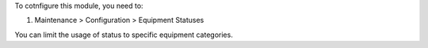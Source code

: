 To cotnfigure this module, you need to:

#. Maintenance > Configuration > Equipment Statuses

You can limit the usage of status to specific equipment categories.
